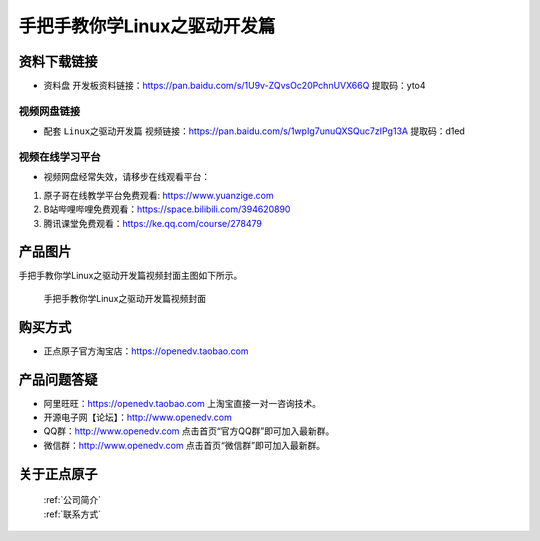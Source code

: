 
手把手教你学Linux之驱动开发篇
==================================

资料下载链接
------------

- ``资料盘`` 开发板资料链接：https://pan.baidu.com/s/1U9v-ZQvsOc20PchnUVX66Q  提取码：yto4

  

视频网盘链接
^^^^^^^^^^^

-  配套 ``Linux之驱动开发篇`` 视频链接：https://pan.baidu.com/s/1wpIg7unuQXSQuc7zIPg13A 提取码：d1ed


视频在线学习平台
^^^^^^^^^^^^^^^^^
- 视频网盘经常失效，请移步在线观看平台：

1. 原子哥在线教学平台免费观看: https://www.yuanzige.com
#. B站哔哩哔哩免费观看：https://space.bilibili.com/394620890
#. 腾讯课堂免费观看：https://ke.qq.com/course/278479


产品图片
--------

手把手教你学Linux之驱动开发篇视频封面主图如下所示。

.. _pic_major_4:

.. figure:: media/4.png


   
 手把手教你学Linux之驱动开发篇视频封面


购买方式
--------

- 正点原子官方淘宝店：https://openedv.taobao.com 



产品问题答疑
------------

- 阿里旺旺：https://openedv.taobao.com 上淘宝直接一对一咨询技术。  
- 开源电子网【论坛】：http://www.openedv.com 
- QQ群：http://www.openedv.com   点击首页“官方QQ群”即可加入最新群。 
- 微信群：http://www.openedv.com 点击首页“微信群”即可加入最新群。
  


关于正点原子  
-----------------

 | :ref:`公司简介` 
 | :ref:`联系方式`